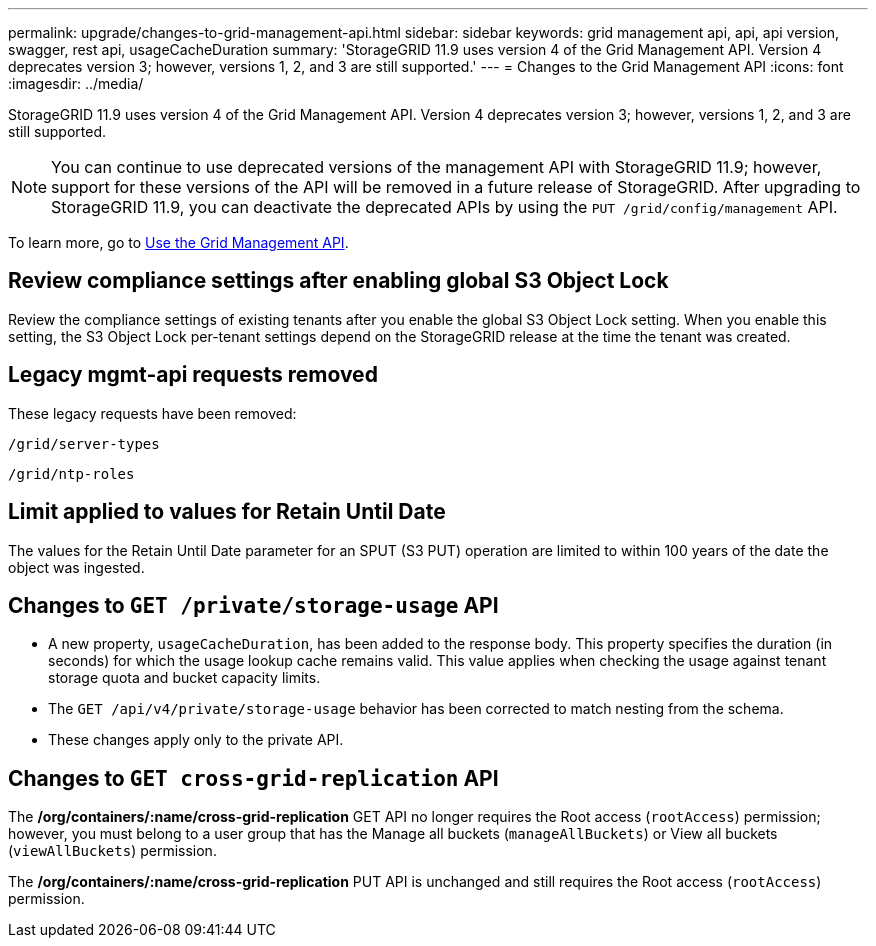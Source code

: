 ---
permalink: upgrade/changes-to-grid-management-api.html
sidebar: sidebar
keywords: grid management api, api, api version, swagger, rest api, usageCacheDuration 
summary: 'StorageGRID 11.9 uses version 4 of the Grid Management API. Version 4 deprecates version 3; however, versions 1, 2, and 3 are still supported.'
---
= Changes to the Grid Management API
:icons: font
:imagesdir: ../media/

[.lead]
StorageGRID 11.9 uses version 4 of the Grid Management API. Version 4 deprecates version 3; however, versions 1, 2, and 3 are still supported. 

NOTE: You can continue to use deprecated versions of the management API with StorageGRID 11.9; however, support for these versions of the API will be removed in a future release of StorageGRID. After upgrading to StorageGRID 11.9, you can deactivate the deprecated APIs by using the `PUT /grid/config/management` API.

To learn more, go to link:../admin/using-grid-management-api.html[Use the Grid Management API].

== Review compliance settings after enabling global S3 Object Lock

Review the compliance settings of existing tenants after you enable the global S3 Object Lock setting. When you enable this setting, the S3 Object Lock per-tenant settings depend on the StorageGRID release at the time the tenant was created.

== Legacy mgmt-api requests removed

These legacy requests have been removed:

`/grid/server-types`

`/grid/ntp-roles`

== Limit applied to values for Retain Until Date
The values for the Retain Until Date parameter for an SPUT (S3 PUT) operation are limited to within 100 years of the date the object was ingested.

== Changes to `GET /private/storage-usage` API
* A new property, `usageCacheDuration`, has been added to the response body. This property specifies the duration (in seconds) for which the usage lookup cache remains valid. This value applies when checking the usage against tenant storage quota and bucket capacity limits.
* The `GET /api/v4/private/storage-usage` behavior has been corrected to match nesting from the schema.
* These changes apply only to the private API.

== Changes to `GET cross-grid-replication` API
The */org/containers/:name/cross-grid-replication* GET API no longer requires the Root access (`rootAccess`) permission; however, you must belong to a user group that has the Manage all buckets (`manageAllBuckets`) or View all buckets (`viewAllBuckets`) permission.

The */org/containers/:name/cross-grid-replication* PUT API is unchanged and still requires the Root access (`rootAccess`) permission.

// 2024-07-2, jira SWGS-31283
// 2024-07-11, SGWS-32010

